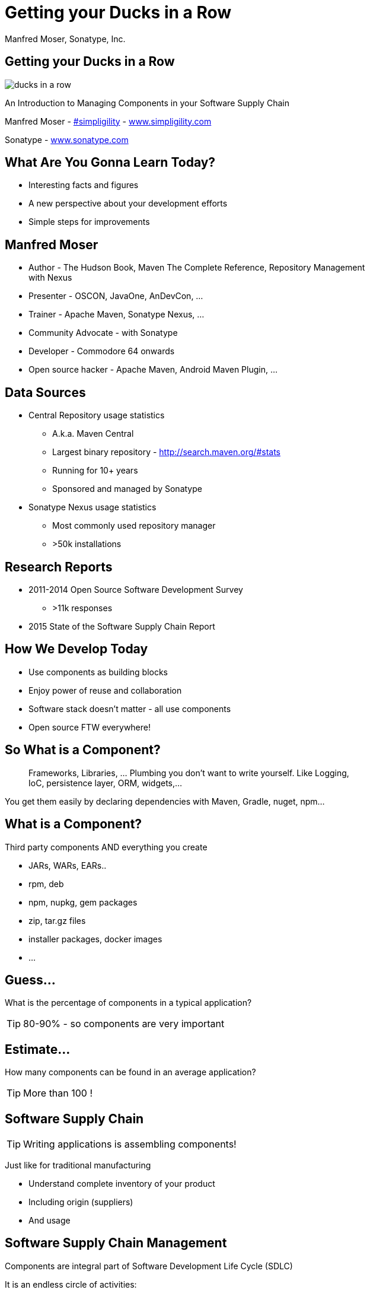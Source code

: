 =  Getting your Ducks in a Row
:title: Getting your Ducks in a Row
:Author:   Manfred Moser, Sonatype, Inc.
:Date: July 2015
:max-width: 45em
:icons:
:copyright: Copyright 2011-present, Sonatype Inc. All Rights Reserved.
:incremental:

== Getting your Ducks in a Row
:incremental!:

image::images/ducks_in_a_row.jpg[scale=100]

An Introduction to Managing Components in your Software Supply Chain

Manfred Moser - http://twitter.com/simpligility[#simpligility] - http://www.simpligility.com[www.simpligility.com]

Sonatype - http://www.sonatype.com[www.sonatype.com]

== What Are You Gonna Learn Today?
:incremental!:

* Interesting facts and figures
* A new perspective about your development efforts
* Simple steps for improvements

== Manfred Moser
:incremental!:

* Author - The Hudson Book, Maven The Complete Reference, Repository Management with Nexus
* Presenter - OSCON, JavaOne, AnDevCon, ...
* Trainer - Apache Maven, Sonatype Nexus, ...
* Community Advocate - with Sonatype
* Developer - Commodore 64 onwards
* Open source hacker - Apache Maven, Android Maven Plugin, ...


== Data Sources
:incremental!:

* Central Repository usage statistics
** A.k.a. Maven Central
** Largest binary repository - http://search.maven.org/#stats[http://search.maven.org/#stats]
** Running for 10+ years
** Sponsored and managed by Sonatype

* Sonatype Nexus usage statistics 
** Most commonly used repository manager
** >50k installations

== Research Reports
:incremental!:

* 2011-2014 Open Source Software Development Survey
** >11k responses
* 2015 State of the Software Supply Chain Report 

== How We Develop Today
:incremental:

* Use components as building blocks

* Enjoy power of reuse and collaboration 

* Software stack doesn't matter - all use components

* Open source FTW everywhere! 

== So What is a Component?
:incremental:

____
Frameworks, Libraries, ... Plumbing you don't want to write yourself. Like 
Logging, IoC, persistence layer, ORM, widgets,... 
____

You get them easily by declaring dependencies with Maven, Gradle, nuget, npm... 

== What is a Component?
:incremental!:

Third party components AND everything you create

* JARs, WARs, EARs..
* rpm, deb 
* npm, nupkg, gem packages 
* zip, tar.gz files
* installer packages, docker images
* ...


== Guess...
:incremental:

What is the percentage of components in a typical application?

TIP: 80-90% - so components are very important

== Estimate...
:incremental:

How many components can be found in an average application? 

TIP:  More than 100 !


== Software Supply Chain
:incremental!:

TIP: Writing applications is assembling components!

Just like for traditional manufacturing

* Understand complete inventory of your product
* Including origin (suppliers)
* And usage 

== Software Supply Chain Management
:incremental!:

Components are integral part of Software Development Life Cycle (SDLC)

It is an endless circle of activities: 

* Research what components to use
* Implement usage
* Check in QA and release process
* Monitor in production
* Go back to the start

== So what do you think...  
:incremental:

When do software supply chain management efforts stop?

TIP: When all production deployments are turned off!

WARNING:  *Not* when development stops.

== Supply Chain Best Practices
:incremental!:

* Better and fewer suppliers
* Higher quality parts
* Improved visibility and traceability

== Best Practice: Select Suppliers Carefully
:incremental!:

WARNING: Open source projects are your suppliers!

* Large or small project
* Active or inactive in terms of commits
* Foundation backed or stand alone project
* Commercial company backing or not
* Active community and support

TIP: Demo - check forks, followers and https://github.com/simpligility/android-maven-plugin/graphs/contributors[committers on Github]!

== Best Practice: Communicate with Suppliers
:incremental!:

* Most often open source project
* Report bugs and feature requests
* Help with documentation
* Be present on mailing lists, forums, IRC, ...
* Attend events

TIP: Don't be typical passive consumer only! Talk about tfs-plugin...

== Best Practice: Support Suppliers
:incremental!:

* Promote project via presentations, ...
* Become a committer
* Sponsor a committer
* Provide infrastructure
* Sponsor foundations
* Pay for support

TIP: Example https://www.patreon.com/rgladwell?ty=h[Ricardo Gladwell working on M2e-Android]

== Best Practice: Reduce Vendors
:incremental!:

Each additional vendor

* Adds integration complexity
* Adds communication channels
* Add need for tracking
* Add new APIs to learn
* Adds license terms to understand
* ...

TIP: So having less is easier. 


== Now that...
:incremental!:

We know that we use *lots* of components 

WARNING: Where do we get them from? 

== Public Repositories 
:incremental!:

Very important as warehouses/distributors in their eco-systems

* JVM - Central Repository - 17B downloads in 2014
** up from 500 M in 2007
* JavaScript/Node - npmjs.org - 15B downloads in 2014
* Ruby - rubygems.org - 5B downloads since inception
* .Net - NuGet Gallery - 300m downloads in 2014

== Example: Central Repository
:incremental!:

* Approx. 1 Million open source components
* Approx. 11 Million users
* 1000 new components added daily
* Exponential growth 

TIP: http://www.modulecounts.com/[Growth of other repositories is similar.]

== Best Practice: Control Component Source
:incremental!:

TIP: Run your own local warehouse!

* Reduced bandwidth usage and costs
* Improve performance and stability
* Internal caching and storing of components -> enables collaboration
* Reduced dependency on external repositories
* One component storage location for backup, audit, control...
* Store your own components centrally

-> Use a *repository manager*! 

== Guess...
:incremental:

Are people following this easily implemented best practice? 
____
No!
____

* 95% of downloads from Central Repository -> build tools,...
* Only 5% via repository manager
* 18 % of respondents to component survey use *no* repository manager

== Sonatype Nexus as Central Hub
:incremental!:
  
image::images/nexus-tool-suite-integration.png[scale=100]

-> Nexus is a key component of your enterprise development
  infrastructure

== Repository Management with Nexus OSS
:incremental!:

* Used by 64% of repository manager users

* Formats include Maven, NuGet, NPM, site, Yum and Gems

-> Way better than manual management or ignoring the need

IMPORTANT: Yet easy to implement... and open source!

== Best Practice: Know Your Components
:incremental!:

Now that you optimized getting components...

* Look at your build files
* Crack open the deployment archive
* Identify with checksum search

WARNING: You will be surprised what you find!

== Best Practice: Know Their Dependencies
:incremental!:

* `mvn dependency:tree` or similar analysis
* Use Dependency Management or BOM POM
* Dependency Hierarchy in M2Eclipse or Nexus Pro

Challenge yourself to produce a Bill of Materials

TIP: Demo time!

== It's Not Easy
:incremental!:

Bill of Material - tracking production applications

* 37% no tracking
* 23% incomplete tracking (not including dependencies)
* 40% complete tracking 

Or so they think. 

== Best Practice: Avoid Duplication
:incremental!:

* Multiple logging frameworks
* Multiple web frameworks
* Multiple technology stacks

TIP: But still - don't be afraid of using what is best for the job. Find the right balance.

== Best Practice: Reduce Their Numbers
:incremental!:

* https://en.wikipedia.org/wiki/KISS_principle[KISS]
* Less complexity
* Less learning effort
* Less tracking updates, issues, communication, ...

WARNING: You are responsible for *all* components used in your application! 

== Room for Improvement
:incremental:

Sonatype Application Health Check analysis of 1500+ applications

* On average 106 components
* 24 with known vulnerabilities
* 9 with restrictive licenses

== What About Component Versions ...
:incremental:

From the Top 100 components downloaded from the Central Repository - how many are old?

TIP: 27 or about a third are out of date!

Not too surprising, since a typical component has 3-4 releases per year.

== Guess... 
:incremental:

How many versions of each library are used at Google? 

TIP: One or two are mandated in most cases!

== Excursion to DevOps 
:incremental!:

One critical part of DevOps - Release Early, Release Often! Iterate Faster!

Why?

* Bring benefits of new features to users as soon as possible
* Enable tighter user involvement
* Fix bugs as soon as possible
* Reduce complexity of changes

== Best Practice: Upgrade Regularly
:incremental!:

Just like release often - upgrade component versions often!

* Reduces complexity of updates
* Access latest features
** Open source projects work on master
** Latest release - latest features and fixes
** Sometimes you will get burned with regressions
* Access latest security fixes
** Back ports are very rare
* Easiest to report issues and receive fixes

And just like in DevOps

->  The more often you release(upgrade), the better you get at it.

== Guess ...
:incremental:

An average large enterprise downloads about 250k components 
from the Central Repository per year. 

How many have known security vulnerabilities? 

TIP: Approximately 15k!

Some of them are running in production right now...


== How do Companies React? 
:incremental!:

* About 50k components with known security vulnerabilities in Central Repository
* 46 million vulnerable components were downloaded in 2014. 
* 16% must prove they are not using known security vulnerabilities
* New vulnerabilities are found regularly
* Yet 63 % do NOT monitor for changes in vulnerability data

-> Lip service mostly or struggling.

== Best Practice: Know Security Characteristics
:incremental!:

Research is very difficult, laborious task

* Follow mailing lists
* Monitor security databases
* Figure out specific versions affected
* Assess impact 
* Never stops

== Security Tools
:incremental!:

Some free:

*  https://www.owasp.org/index.php/OWASP_Dependency_Check[OWASP dependency check] 

Various commercial

* Nexus Pro

TIP: Demo time!

== Similar Problems with Licenses
:incremental!:

* 63 % of respondents have incomplete view of license risk from components

* Only 32 % examine all open source components for license compliance

* 58 % say they are not concerned about license risk

*BUT*

Approx. 280k components in Central Repository have restrictive licenses.

== Best Practice: Understand License Implications
:incremental!:

Similar to security issue - laborious and difficult task

TIP: Tools to the rescue

== What now? 
:incremental:

Follow DevOps ideas again.. 

* Define what we want to do
* Automate 
* Monitor

== Define What We Want
:incremental!:

Define policies e.g. 

* No components older than 5 years
* No components with known security vulnerabilities of score >= 7
* No GPL licensed components

== Problems with Policies
:incremental!:

* Only 56 % have policies
* Of these only 68% follow policy
* Often manual, slow
* But 78% say they have never banned a component

-> Things do not add up, too painful to work with.

TIP: Finding agreement on policies can be hard too!

== Let's automate this!
:incremental!:

Once you agree on a policy...

* Add tools to automate the process
* Configure tools with policies

== Aim of Tools
:incremental!:

. Empower developers with the right information at the right time
. Design frictionless, automated approach for continuous DevOps processes
. Create, manage and monitor component bill of materials for each application

-> More and more tools for different stacks are emerging!

== Example: Sonatype Nexus and Nexus Lifecycle
:incremental!:

* Security vulnerability data
* License data 
* Age and popularity component info
* Configurable component policies
* Notifications
* Access control
* Policy compliance dashboard

== Sonatype Nexus Lifecycle
:incremental!:

Expands Nexus

* Manual analysis via web interface upload
* Eclipse IDE integration
* Continuous Integration Server Jenkins/Hudson/Bamboo support
* SonarQube support
* Command line scanning

TIP: Hopefully we have time for a demo... 

== Summary
:incremental!:

* Your code is only part of your application
* Components are important
* Apply software supply chain thinking
* Easy to start with
* Powerful tools available

TIP: Don't wait!

== The End 
:incremental!:

Questions, Remarks &  Discussion

TIP: Slides on OSCON site, http://goo.gl/cZ04Is or email manfred@sonatype.com now

== Resources
:incremental!:

* http://www.sonatype.com/about/2014-open-source-software-development-survey[2014 Open Source Software Development Survey Results]

* http://www.sonatype.com/speedbumps[2015 State of the Software Supply Chain Report]

* http://www.slideshare.net/SonatypeCorp[Sonatype slides]

* http://nexus.sonatype.org/nexus[The Nexus Community]

* http://www.sonatype.com/[www.sonatype.com]

* http://links.sonatype.com/products/nexus/oss/docs[Repository Management with Nexus]

* http://www.sonatype.com/assessments/application-health-check[Application Health Check]

* http://www.modulecounts.com/[modulecounts.com]

* http://zeroturnaround.com/rebellabs/java-tools-and-technologies-landscape-for-2014/[Java Tools and Technologies Landscape for 2014]

* http://sonatype.github.io/nexus-presentations/[Nexus related slides including this one...]

== Disclaimers
:incremental!:

Image sources:

* https://commons.wikimedia.org/wiki/File:Ducks_in_a_row.jpg[Ducks in a Row from wikimedia]


